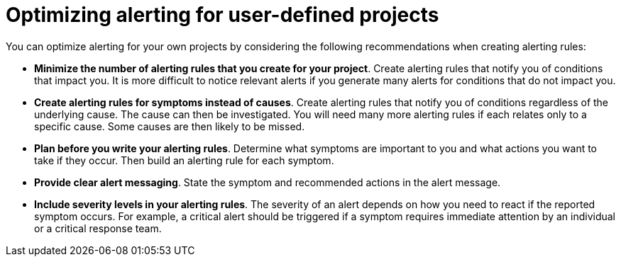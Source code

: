 // Module included in the following assemblies:
//
// * observability/monitoring/managing-alerts.adoc

:_mod-docs-content-type: CONCEPT
[id="optimizing-alerting-for-user-defined-projects_{context}"]
= Optimizing alerting for user-defined projects

[role="_abstract"]
You can optimize alerting for your own projects by considering the following recommendations when creating alerting rules:

* *Minimize the number of alerting rules that you create for your project*. Create alerting rules that notify you of conditions that impact you. It is more difficult to notice relevant alerts if you generate many alerts for conditions that do not impact you.

* *Create alerting rules for symptoms instead of causes*. Create alerting rules that notify you of conditions regardless of the underlying cause. The cause can then be investigated. You will need many more alerting rules if each relates only to a specific cause. Some causes are then likely to be missed.

* *Plan before you write your alerting rules*. Determine what symptoms are important to you and what actions you want to take if they occur. Then build an alerting rule for each symptom.

* *Provide clear alert messaging*. State the symptom and recommended actions in the alert message.

* *Include severity levels in your alerting rules*. The severity of an alert depends on how you need to react if the reported symptom occurs. For example, a critical alert should be triggered if a symptom requires immediate attention by an individual or a critical response team.
